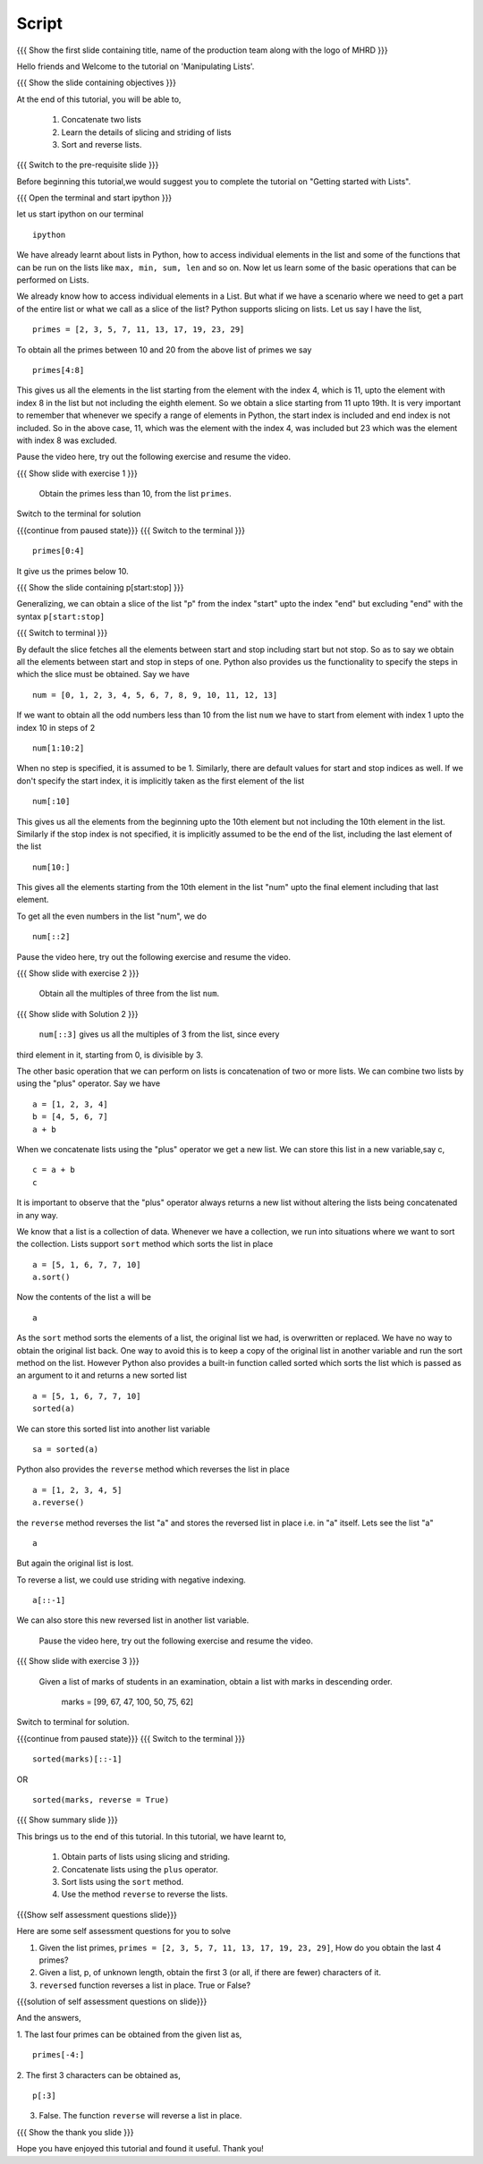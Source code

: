 .. Objectives
.. ----------

.. Clearly state the objectives of the LO (along with RBT level)

.. Prerequisites
.. -------------

..   1. getting started with lists
..   2. 
..   3. 
     
.. Author              : Madhu
   Internal Reviewer   : Punch
   External Reviewer   :
   Language Reviewer   : Bhanukiran
   Checklist OK?       : <16-11-2010, Anand,  OK> [2010-10-05]

Script
------

{{{ Show the  first slide containing title, name of the production
team along with the logo of MHRD }}}

Hello friends and Welcome to the tutorial on 'Manipulating Lists'. 

{{{ Show the slide containing objectives }}}

At the end of this tutorial, you will be able to,

  1. Concatenate two lists
  #. Learn the details of slicing and striding of lists
  #. Sort and reverse lists.

{{{ Switch to the pre-requisite slide }}}

Before beginning this tutorial,we would suggest you to complete the 
tutorial on "Getting started with Lists".

{{{ Open the terminal and start ipython }}}

let us start ipython on our terminal 
::

    ipython

We have already learnt about lists in Python, how to access individual
elements in the list and some of the functions that can be run on the
lists like ``max, min, sum, len`` and so on. Now let us learn some of
the basic operations that can be performed on Lists.

We already know how to access individual elements in a List. But what
if we have a scenario where we need to get a part of the entire list
or what we call as a slice of the list? Python supports slicing on
lists. Let us say I have the list,
::

    primes = [2, 3, 5, 7, 11, 13, 17, 19, 23, 29]

To obtain all the primes between 10 and 20 from the above list of
primes we say
::

    primes[4:8]

This gives us all the elements in the list starting from the element
with the index 4, which is 11, upto the element with index 8
in the list but not including the eighth element. So we obtain a slice
starting from 11 upto 19th. It is very important to remember that
whenever we specify a range of elements in Python, the start index is
included and end index is not included. So in the above case, 11, which
was the element with the index 4, was included but 23 which was the
element with index 8 was excluded.

Pause the video here, try out the following exercise and resume the video.

{{{ Show slide with exercise 1 }}}

 Obtain the primes less than 10, from the list ``primes``. 

Switch to the terminal for solution

{{{continue from paused state}}}
{{{ Switch to the terminal }}}
::

    primes[0:4]

It give us the primes below 10. 

{{{ Show the slide containing p[start:stop] }}}

Generalizing, we can obtain a slice of the list "p" from the index
"start" upto the index "end" but excluding "end" with the 
syntax ``p[start:stop]``

{{{ Switch to terminal }}}

By default the slice fetches all the elements between start and stop
including start but not stop. So as to say we obtain all the elements
between start and stop in steps of one. Python also provides us the
functionality to specify the steps in which the slice must be
obtained. Say we have
::

    num = [0, 1, 2, 3, 4, 5, 6, 7, 8, 9, 10, 11, 12, 13]

If we want to obtain all the odd numbers less than 10 from the list
``num`` we have to start from element with index 1 upto the index 10 in
steps of 2
::

    num[1:10:2]

When no step is specified, it is assumed to be 1. Similarly, there are
default values for start and stop indices as well. If we don't specify
the start index, it is implicitly taken as the first element of the
list
::

    num[:10]

This gives us all the elements from the beginning upto the 10th
element but not including the 10th element in the list. Similarly
if the stop index is not specified, it is implicitly assumed to be the
end of the list, including the last element of the list
::

    num[10:]

This gives all the elements starting from the 10th element in the list
"num" upto the final element including that last element. 


To get all the even numbers in the list "num", we do
::

    num[::2]

Pause the video here, try out the following exercise and resume the video.

{{{ Show slide with exercise 2 }}}

 Obtain all the multiples of three from the list ``num``.

{{{ Show slide with Solution 2 }}}

 ``num[::3]`` gives us all the multiples of 3 from the list, since every 
third element in it, starting from 0, is divisible by 3. 

The other basic operation that we can perform on lists is concatenation
of two or more lists. We can combine two lists by using the "plus"
operator. Say we have

::

    a = [1, 2, 3, 4]
    b = [4, 5, 6, 7]
    a + b

When we concatenate lists using the "plus" operator we get a new
list. We can store this list in a new variable,say c,
::

    c = a + b
    c

It is important to observe that the "plus" operator always returns a
new list without altering the lists being concatenated in any way. 

We know that a list is a collection of data. Whenever we have a
collection, we run into situations where we want to sort the
collection. Lists support ``sort`` method which sorts the list in place
::

    a = [5, 1, 6, 7, 7, 10]
    a.sort()

Now the contents of the list ``a`` will be
::

    a

As the ``sort`` method sorts the elements of a list, the original list 
we had, is overwritten or replaced. We have no way to obtain the 
original list back. One way to avoid this is to keep a copy of the 
original list in another variable and run the sort method on the list. 
However Python also provides a built-in function called sorted which 
sorts the list which is passed as an argument to it and returns a new 
sorted list
::

    a = [5, 1, 6, 7, 7, 10]
    sorted(a)
  
We can store this sorted list into another list variable
::

    sa = sorted(a)

Python also provides the ``reverse`` method which reverses
the list in place
::

    a = [1, 2, 3, 4, 5]
    a.reverse()

the ``reverse`` method reverses the list "a" and stores the reversed 
list in place i.e. in "a" itself. Lets see the list "a"
::

    a

But again the original list is lost. 

To reverse a list, we could use striding with negative indexing.
::

    a[::-1]

We can also store this new reversed list in another list variable.

 Pause the video here, try out the following exercise and resume the video.

{{{ Show slide with exercise 3 }}}

 Given a list of marks of students in an examination, obtain a
 list with marks in descending order.
  marks = [99, 67, 47, 100, 50, 75, 62]

Switch to terminal for solution.

{{{continue from paused state}}}
{{{ Switch to the terminal }}}
::

    sorted(marks)[::-1]

OR

::
  
    sorted(marks, reverse = True)

{{{ Show summary slide }}}

This brings us to the end of this tutorial. In this tutorial,
we have learnt to,

  1. Obtain parts of lists using slicing and striding.
  #. Concatenate lists using the ``plus`` operator.
  #. Sort lists using the ``sort`` method. 
  #. Use the method ``reverse`` to reverse the lists.

{{{Show self assessment questions slide}}}

Here are some self assessment questions for you to solve

1. Given the list primes, ``primes = [2, 3, 5, 7, 11, 13, 17, 19, 23,
   29]``, How do you obtain the last 4 primes?


2. Given a list, p, of unknown length, obtain the first 3 (or all, if
   there are fewer) characters of it. 

  
3. ``reversed`` function reverses a list in place. True or False?


{{{solution of self assessment questions on slide}}}

And the answers,

1. The last four primes can be obtained from the given list as,
::

    primes[-4:]

2. The first 3 characters can be obtained as,
::

    p[:3]

3. False. The function ``reverse`` will reverse a list in place.

{{{ Show the thank you slide }}}

Hope you have enjoyed this tutorial and found it useful.
Thank you!
 


